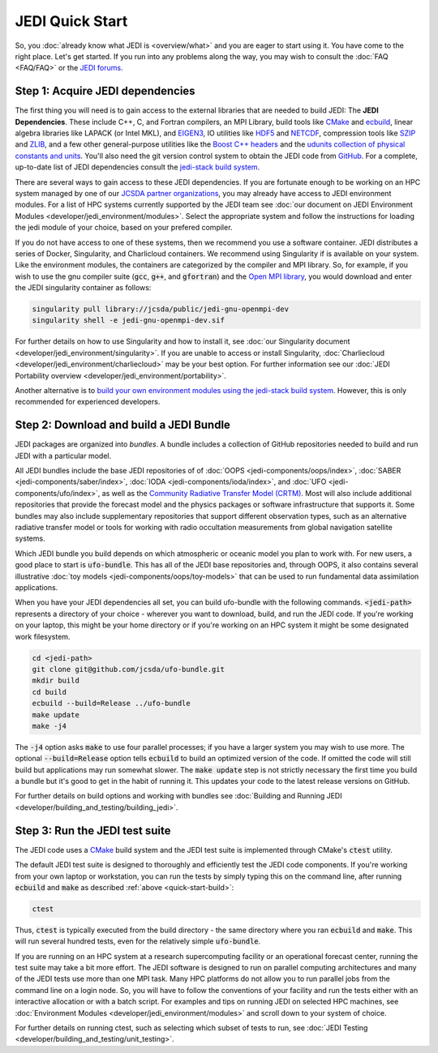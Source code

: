 JEDI Quick Start
================

So, you :doc:`already know what JEDI is <overview/what>` and you are eager to start using it.  You have come to the right place.  Let's get started.  If you run into any problems along the way, you may wish to consult the :doc:`FAQ <FAQ/FAQ>` or the `JEDI forums <https://forums.jcsda.org>`_.

Step 1: Acquire JEDI dependencies
---------------------------------

The first thing you will need is to gain access to the external libraries that are needed to build JEDI: The **JEDI Dependencies**.  These include C++, C, and Fortran compilers, an MPI Library, build tools like `CMake <https://cmake.org>`_ and `ecbuild <https://github.com/jcsda/ecbuild>`_, linear algebra libraries like LAPACK (or Intel MKL), and `EIGEN3 <https://eigen.tuxfamily.org/dox/>`_, IO utilities like `HDF5 <https://www.hdfgroup.org/solutions/hdf5/>`_ and `NETCDF <https://www.unidata.ucar.edu/software/netcdf/>`_, compression tools like `SZIP <http://www.compressconsult.com/szip/>`_ and `ZLIB <zlib.net>`_, and a few other general-purpose utilities like the `Boost C++ headers <https://boost.org>`_ and the `udunits collection of physical constants and units <https://www.unidata.ucar.edu/software/udunits/>`_.  You'll also need the git version control system to obtain the JEDI code from `GitHub <https://github.com>`_.  For a complete, up-to-date list of JEDI dependencies consult the `jedi-stack build system <https://github.com/jcsda/jedi-stack>`_.

There are several ways to gain access to these JEDI dependencies.  If you are fortunate enough to be working on an HPC system managed by one of our `JCSDA partner organizations <https://www.jcsda.org/partners>`_, you may already have access to JEDI environment modules.  For a list of HPC systems currently supported by the JEDI team see :doc:`our document on JEDI Environment Modules <developer/jedi_environment/modules>`.  Select the appropriate system and follow the instructions for loading the jedi module of your choice, based on your prefered compiler.

If you do not have access to one of these systems, then we recommend you use a software container.  JEDI distributes a series of Docker, Singularity, and Charlicloud containers.  We recommend using Singularity if is available on your system.  Like the environment modules, the containers are categorized by the compiler and MPI library.  So, for example, if you wish to use the gnu compiler suite (:code:`gcc`, :code:`g++`, and :code:`gfortran`) and the `Open MPI library <https://www.open-mpi.org/>`_, you would download and enter the JEDI singularity container as follows:

.. code:: bash

   singularity pull library://jcsda/public/jedi-gnu-openmpi-dev
   singularity shell -e jedi-gnu-openmpi-dev.sif

For further details on how to use Singularity and how to install it, see :doc:`our Singularity document <developer/jedi_environment/singularity>`.  If you are unable to access or install Singularity, :doc:`Charliecloud <developer/jedi_environment/charliecloud>` may be your best option.  For further information see our :doc:`JEDI Portability overview <developer/jedi_environment/portability>`.

Another alternative is to `build your own environment modules using the jedi-stack build system <https://github.com/jcsda/jedi-stack>`_.  However, this is only recommended for experienced developers.

.. _quick-start-build:

Step 2: Download and build a JEDI Bundle
----------------------------------------

JEDI packages are organized into *bundles*.  A bundle includes a collection of GitHub repositories needed to build and run JEDI with a particular model.

All JEDI bundles include the base JEDI repositories of of :doc:`OOPS <jedi-components/oops/index>`, :doc:`SABER <jedi-components/saber/index>`, :doc:`IODA <jedi-components/ioda/index>`, and :doc:`UFO <jedi-components/ufo/index>`, as well as the `Community Radiative Transfer Model (CRTM) <https://github.com/jcsda/crtm>`_.  Most will also include additional repositories that provide the forecast model and the physics packages or software infrastructure that supports it.  Some bundles may also include supplementary repositories that support different observation types, such as an alternative radiative transfer model or tools for working with radio occultation measurements from global navigation satellite systems.

Which JEDI bundle you build depends on which atmospheric or oceanic model you plan to work with.  For new users, a good place to start is :code:`ufo-bundle`.  This has all of the JEDI base repositories and, through OOPS, it also contains several illustrative :doc:`toy models <jedi-components/oops/toy-models>` that can be used to run fundamental data assimilation applications.

When you have your JEDI dependencies all set, you can build ufo-bundle with the following commands.  :code:`<jedi-path>` represents a directory of your choice - wherever you want to download, build, and run the JEDI code.  If you're working on your laptop, this might be your home directory or if you're working on an HPC system it might be some designated work filesystem.

.. code:: bash

   cd <jedi-path>
   git clone git@github.com/jcsda/ufo-bundle.git
   mkdir build
   cd build
   ecbuild --build=Release ../ufo-bundle
   make update
   make -j4

The :code:`-j4` option asks :code:`make` to use four parallel processes; if you have a larger system you may wish to use more.  The optional :code:`--build=Release` option tells :code:`ecbuild` to build an optimized version of the code.  If omitted the code will still build but applications may run somewhat slower.  The :code:`make update` step is not strictly necessary the first time you build a bundle but it's good to get in the habit of running it.  This updates your code to the latest release versions on GitHub.

For further details on build options and working with bundles see :doc:`Building and Running JEDI <developer/building_and_testing/building_jedi>`.

Step 3: Run the JEDI test suite
-------------------------------

The JEDI code uses a `CMake <https://cmake.org>`_ build system and the JEDI test suite is implemented through CMake's :code:`ctest` utility.

The default JEDI test suite is designed to thoroughly and efficiently test the JEDI code components.  If you're working from your own laptop or workstation, you can run the tests by simply typing this on the command line, after running :code:`ecbuild` and :code:`make` as described :ref:`above <quick-start-build>`:

.. code:: bash

   ctest

Thus, :code:`ctest` is typically executed from the build directory - the same directory where you ran :code:`ecbuild` and :code:`make`.  This will run several hundred tests, even for the relatively simple :code:`ufo-bundle`.

If you are running on an HPC system at a research supercomputing facility or an operational forecast center, running the test suite may take a bit more effort.  The JEDI software is designed to run on parallel computing architectures and many of the JEDI tests use more than one MPI task.  Many HPC platforms do not allow you to run parallel jobs from the command line on a login node.  So, you will have to follow the conventions of your facility and run the tests either with an interactive allocation or with a batch script.  For examples and tips on running JEDI on selected HPC machines, see :doc:`Environment Modules <developer/jedi_environment/modules>` and scroll down to your system of choice.

For further details on running ctest, such as selecting which subset of tests to run, see :doc:`JEDI Testing <developer/building_and_testing/unit_testing>`.